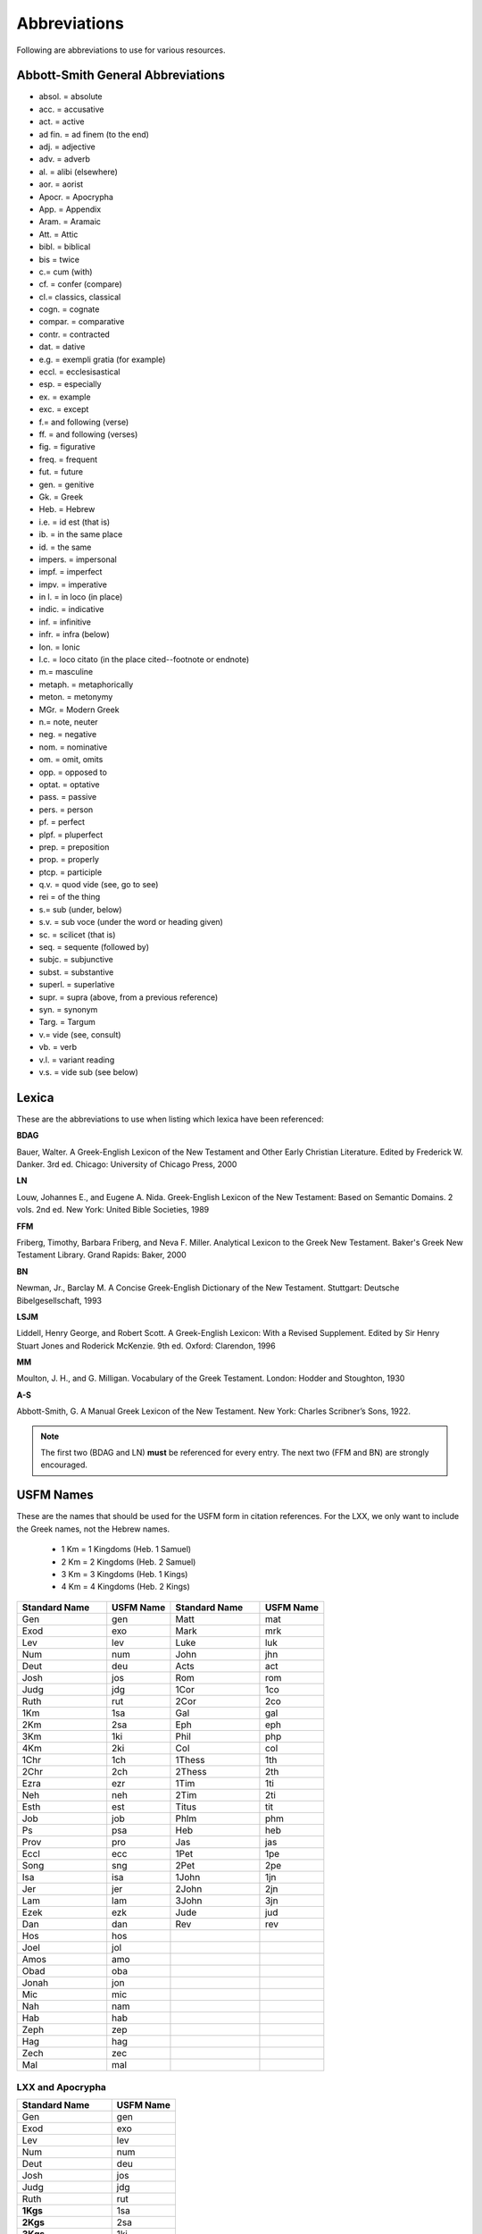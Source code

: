 Abbreviations
=============
Following are abbreviations to use for various resources.

Abbott-Smith General Abbreviations
----------------------------------

* absol. = absolute
* acc. = accusative
* act. = active
* ad fin. = ad finem (to the end)
* adj. = adjective
* adv. = adverb
* al. = alibi (elsewhere)
* aor. = aorist
* Apocr. = Apocrypha
* App. = Appendix
* Aram. = Aramaic
* Att. = Attic
* bibl. = biblical
* bis = twice
* \c.\ = cum (with)
* cf. = confer (compare)
* \cl.\ = classics, classical
* cogn. = cognate
* compar. = comparative
* contr. = contracted
* dat. = dative
* e.g. = exempli gratia (for example)
* eccl. = ecclesisastical
* esp. = especially
* ex. = example
* exc. = except
* \f.\ = and following (verse)
* ff. = and following (verses)
* fig. = figurative
* freq. = frequent
* fut. = future
* gen. = genitive
* Gk. = Greek
* Heb. = Hebrew
* i.e. = id est (that is)
* ib. = in the same place
* id. = the same
* impers. = impersonal
* impf. = imperfect
* impv. = imperative
* in l. = in loco (in place)
* indic. = indicative
* inf. = infinitive
* infr. = infra (below)
* Ion. = Ionic
* l.c. = loco citato (in the place cited--footnote or endnote)
* \m.\ = masculine
* metaph. = metaphorically
* meton. = metonymy
* MGr. = Modern Greek
* \n.\ = note, neuter
* neg. = negative
* nom. = nominative
* om. = omit, omits
* opp. = opposed to
* optat. = optative
* pass. = passive
* pers. = person
* pf. = perfect
* plpf. = pluperfect
* prep. = preposition
* prop. = properly
* ptcp. = participle
* q.v. = quod vide (see, go to see)
* rei = of the thing
* \s.\ = sub (under, below)
* s.v. = sub voce (under the word or heading given)
* sc. = scilicet (that is)
* seq. = sequente (followed by)
* subjc. = subjunctive
* subst. = substantive
* superl. = superlative
* supr. = supra (above, from a previous reference)
* syn. = synonym
* Targ. = Targum
* \v.\ = vide (see, consult)
* vb. = verb
* v.l. = variant reading
* v.s. = vide sub (see below)

Lexica
------
These are the abbreviations to use when listing which lexica have been referenced:

**BDAG**

Bauer, Walter. A Greek-English Lexicon of the New Testament and Other Early Christian Literature. Edited by Frederick W. Danker. 3rd ed. Chicago: University of Chicago Press, 2000

**LN**

Louw, Johannes E., and Eugene A. Nida. Greek-English Lexicon of the New Testament: Based on Semantic Domains. 2 vols. 2nd ed. New York: United Bible Societies, 1989

**FFM**

Friberg, Timothy, Barbara Friberg, and Neva F. Miller. Analytical Lexicon to the Greek New Testament. Baker's Greek New Testament Library. Grand Rapids: Baker, 2000

**BN**

Newman, Jr., Barclay M. A Concise Greek-English Dictionary of the New Testament. Stuttgart: Deutsche Bibelgesellschaft, 1993

**LSJM**

Liddell, Henry George, and Robert Scott. A Greek-English Lexicon: With a Revised Supplement. Edited by Sir Henry Stuart Jones and Roderick McKenzie. 9th ed. Oxford: Clarendon, 1996

**MM**

Moulton, J. H., and G. Milligan. Vocabulary of the Greek Testament. London: Hodder and Stoughton, 1930

**A-S**

Abbott-Smith, G. A Manual Greek Lexicon of the New Testament. New York: Charles Scribner’s Sons, 1922.

.. note:: The first two (BDAG and LN) **must**  be referenced for every entry. The next two (FFM and BN) are strongly encouraged.

.. _usfm:

USFM Names
----------
These are the names that should be used for the USFM form in citation references. For the LXX, we only want to include the Greek names, not the Hebrew names.

      * 1 Km = 1 Kingdoms (Heb. 1 Samuel)
      * 2 Km = 2 Kingdoms (Heb. 2 Samuel)
      * 3 Km = 3 Kingdoms (Heb. 1 Kings)
      * 4 Km = 4 Kingdoms (Heb. 2 Kings)

.. csv-table:: 
   :header: "Standard Name", "USFM Name","Standard Name", "USFM Name"
   :widths: 14, 10, 14, 10

      Gen,gen,Matt,mat
      Exod,exo,Mark,mrk
      Lev,lev,Luke,luk
      Num,num,John,jhn
      Deut,deu,Acts,act
      Josh,jos,Rom,rom
      Judg,jdg,1Cor,1co
      Ruth,rut,2Cor,2co
      1Km,1sa,Gal,gal
      2Km,2sa,Eph,eph
      3Km,1ki,Phil,php
      4Km,2ki,Col,col
      1Chr,1ch,1Thess,1th
      2Chr,2ch,2Thess,2th
      Ezra,ezr,1Tim,1ti
      Neh,neh,2Tim,2ti
      Esth,est,Titus,tit
      Job,job,Phlm,phm
      Ps,psa,Heb,heb
      Prov,pro,Jas,jas
      Eccl,ecc,1Pet,1pe
      Song,sng,2Pet,2pe
      Isa,isa,1John,1jn
      Jer,jer,2John,2jn
      Lam,lam,3John,3jn
      Ezek,ezk,Jude,jud
      Dan,dan,Rev,rev
      Hos,hos,,
      Joel,jol,,
      Amos,amo,,
      Obad,oba,,
      Jonah,jon,,
      Mic,mic,,
      Nah,nam,,
      Hab,hab,,
      Zeph,zep,,
      Hag,hag,,
      Zech,zec,,
      Mal,mal,,
      
LXX and Apocrypha
^^^^^^^^^^^^^^^^^

.. csv-table:: 
   :header: "Standard Name", "USFM Name"
   :widths: auto
   
      Gen,gen
      Exod,exo
      Lev,lev
      Num,num
      Deut,deu
      Josh,jos
      Judg,jdg
      Ruth,rut
      **1Kgs**,1sa
      **2Kgs**,2sa
      **3Kgs**,1ki
      **4Kgs**,2ki
      1Chr,1ch
      2Chr,2ch
      Ezra,ezr
      Neh,neh
      Esth,**esg**
      Job,job
      Ps,psa
      Ps151, **ps2**
      Prov,pro
      Eccl,ecc
      Song,sng
      Isa,isa
      Jer,jer
      Lam,lam
      Ezek,ezk
      Dan,**dag**
      Hos,hos
      Joel,jol
      Amos,amo
      Obad,oba
      Jonah,jon
      Mic,mic
      Nah,nam
      Hab,hab
      Zeph,zep
      Hag,hag
      Zech,zec
      Mal,mal
     1Esd,1es
     Tob,tob
     Jth,jdt
     Wisd (or WisdofSol),wis
     Ecclus (or Sir),sir
     Bar,bar
     EpJer,lje
     Sgof3Childr,s3y
     Sus,sus
     BelandDr,bel
     1Macc,1ma
     2Macc,2ma
     3Macc,3ma
     4Macc,4ma
     ProfMan,man

